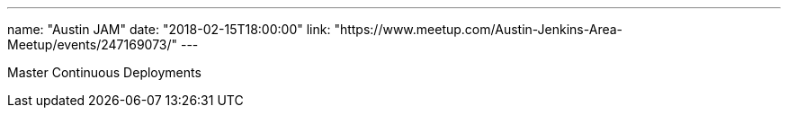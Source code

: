 ---
name: "Austin JAM"
date: "2018-02-15T18:00:00"
link: "https://www.meetup.com/Austin-Jenkins-Area-Meetup/events/247169073/"
---

Master Continuous Deployments
